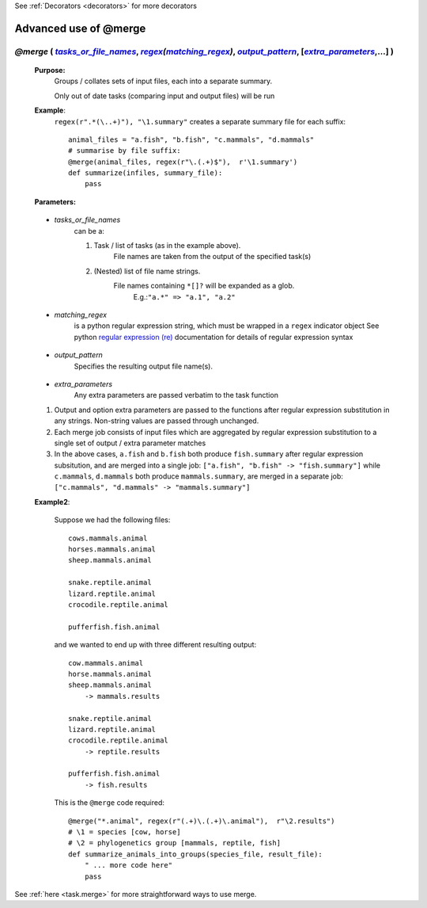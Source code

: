 .. _task.merge_ex:

See :ref:`Decorators <decorators>` for more decorators

########################
Advanced use of @merge
########################

.. |tasks_or_file_names| replace:: `tasks_or_file_names`
.. _tasks_or_file_names: `task.merge_ex.tasks_or_file_names`_
.. |extra_parameters| replace:: `extra_parameters`
.. _extra_parameters: `task.merge_ex.extra_parameters`_
.. |output_pattern| replace:: `output_pattern`
.. _output_pattern: `task.merge_ex.output_pattern`_
.. |matching_regex| replace:: `matching_regex`
.. _matching_regex: `task.merge_ex.matching_regex`_

.. |regex| replace:: *regex*
.. _regex: indicator_objects.html#task.regex


***********************************************************************************************************************************************************
*@merge* ( |tasks_or_file_names|_, |regex|_\ *(*\ |matching_regex|_\ *)*\ , |output_pattern|_, [|extra_parameters|_,...] ) 
***********************************************************************************************************************************************************
    **Purpose:**
        Groups / collates sets of input files, each into a separate summary. 
        
        Only out of date tasks (comparing input and output files) will be run
        
    **Example**:
        ``regex(r".*(\..+)"), "\1.summary"`` creates a separate summary file for each suffix::

            animal_files = "a.fish", "b.fish", "c.mammals", "d.mammals"
            # summarise by file suffix:
            @merge(animal_files, regex(r"\.(.+)$"),  r'\1.summary')
            def summarize(infiles, summary_file):
                pass
    
    **Parameters:**
                
                
.. _task.merge_ex.tasks_or_file_names:

    * *tasks_or_file_names*
       can be a:

       #.  Task / list of tasks (as in the example above).
            File names are taken from the output of the specified task(s)
       #.  (Nested) list of file name strings.
            File names containing ``*[]?`` will be expanded as a glob.
             E.g.:``"a.*" => "a.1", "a.2"``
           
                
.. _task.merge_ex.matching_regex:

    * *matching_regex*
       is a python regular expression string, which must be wrapped in
       a ``regex`` indicator object
       See python `regular expression (re) <http://docs.python.org/library/re.html>`_ 
       documentation for details of regular expression syntax
                
.. _task.merge_ex.output_pattern:

    * *output_pattern*
        Specifies the resulting output file name(s).
                
.. _task.merge_ex.extra_parameters:

    * *extra_parameters*
        Any extra parameters are passed verbatim to the task function

    #. Output and option extra parameters are passed to the functions after regular expression
       substitution in any strings. Non-string values are passed through unchanged.
    #. Each merge job consists of input files which are aggregated by regular expression substitution
       to a single set of output / extra parameter matches
    #. In the above cases, ``a.fish`` and ``b.fish`` both produce ``fish.summary`` after regular
       expression subsitution, and are merged into a single job:
       ``["a.fish", "b.fish" -> "fish.summary"]``
       while ``c.mammals``, ``d.mammals`` both produce ``mammals.summary``, are merged in a separate job:
       ``["c.mammals", "d.mammals" -> "mammals.summary"]``
       
    **Example2**:
    
        Suppose we had the following files::
        
            cows.mammals.animal
            horses.mammals.animal
            sheep.mammals.animal
            
            snake.reptile.animal
            lizard.reptile.animal
            crocodile.reptile.animal
            
            pufferfish.fish.animal
        
        and we wanted to end up with three different resulting output::
        
            cow.mammals.animal
            horse.mammals.animal
            sheep.mammals.animal
                -> mammals.results
            
            snake.reptile.animal
            lizard.reptile.animal
            crocodile.reptile.animal
                -> reptile.results
            
            pufferfish.fish.animal
                -> fish.results
    
        This is the ``@merge`` code required::
    
            @merge("*.animal", regex(r"(.+)\.(.+)\.animal"),  r"\2.results")
            # \1 = species [cow, horse]
            # \2 = phylogenetics group [mammals, reptile, fish]
            def summarize_animals_into_groups(species_file, result_file):
                " ... more code here"
                pass



See :ref:`here <task.merge>` for more straightforward ways to use merge.       
